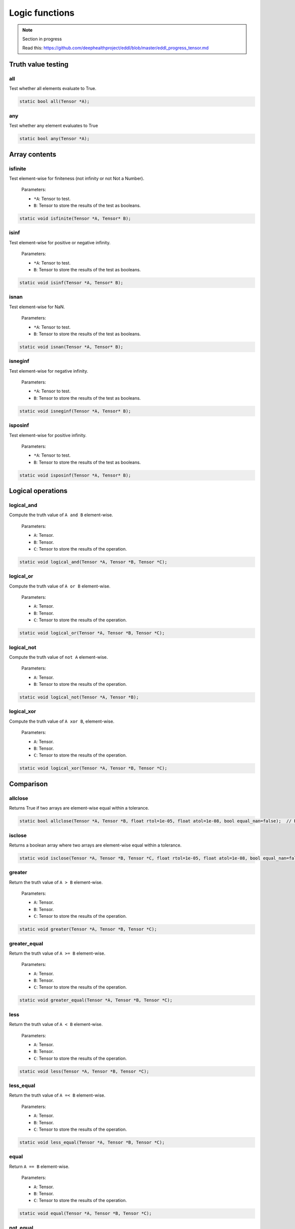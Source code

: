 Logic functions
===============

.. note::

    Section in progress

    Read this: https://github.com/deephealthproject/eddl/blob/master/eddl_progress_tensor.md


Truth value testing
---------------------------


all
^^^^^^^^^^^^^^

Test whether all elements evaluate to True.

.. code-block:: c++

    static bool all(Tensor *A);
    

any
^^^^^^^^^^^^^^

Test whether any element evaluates to True

.. code-block:: c++

    static bool any(Tensor *A);


Array contents
-----------------



isfinite
^^^^^^^^^^^^^^

Test element-wise for finiteness (not infinity or not Not a Number).

  Parameters:

  - ``*A``: Tensor to test.
  - ``B``: Tensor to store the results of the test as booleans.

.. code-block:: c++

    static void isfinite(Tensor *A, Tensor* B);
    

isinf
^^^^^^^^^^^^^^

Test element-wise for positive or negative infinity.

  Parameters:

  - ``*A``: Tensor to test.
  - ``B``: Tensor to store the results of the test as booleans.

.. code-block:: c++

    static void isinf(Tensor *A, Tensor* B);
    

isnan
^^^^^^^^^^^^^^

Test element-wise for NaN.

  Parameters:

  - ``*A``: Tensor to test.
  - ``B``: Tensor to store the results of the test as booleans.

.. code-block:: c++

    static void isnan(Tensor *A, Tensor* B);
    

isneginf
^^^^^^^^^^^^^^

Test element-wise for negative infinity.
  
  Parameters:

  - ``*A``: Tensor to test.
  - ``B``: Tensor to store the results of the test as booleans.

.. code-block:: c++

    static void isneginf(Tensor *A, Tensor* B);
    

isposinf
^^^^^^^^^^^^^^

Test element-wise for positive infinity.

  Parameters:

  - ``*A``: Tensor to test.
  - ``B``: Tensor to store the results of the test as booleans.

.. code-block:: c++

    static void isposinf(Tensor *A, Tensor* B);



Logical operations
---------------------------


logical_and
^^^^^^^^^^^^^^

Compute the truth value of ``A and B`` element-wise.

  Parameters:

  - ``A``: Tensor.
  - ``B``: Tensor.
  - ``C``: Tensor to store the results of the operation.


.. code-block:: c++

    static void logical_and(Tensor *A, Tensor *B, Tensor *C);
        

logical_or
^^^^^^^^^^^^^^

Compute the truth value of ``A or B`` element-wise.

  Parameters:

  - ``A``: Tensor.
  - ``B``: Tensor.
  - ``C``: Tensor to store the results of the operation.

.. code-block:: c++

    static void logical_or(Tensor *A, Tensor *B, Tensor *C);
        

logical_not
^^^^^^^^^^^^^^

Compute the truth value of ``not A`` element-wise.

  Parameters:

  - ``A``: Tensor.
  - ``B``: Tensor to store the results of the operation.
 
.. code-block:: c++

    static void logical_not(Tensor *A, Tensor *B);
        

logical_xor
^^^^^^^^^^^^^^

Compute the truth value of ``A xor B``, element-wise.

  Parameters:

  - ``A``: Tensor.
  - ``B``: Tensor.
  - ``C``: Tensor to store the results of the operation.
 
.. code-block:: c++

    static void logical_xor(Tensor *A, Tensor *B, Tensor *C);



Comparison
---------------------------


allclose
^^^^^^^^^^^^^^

Returns True if two arrays are element-wise equal within a tolerance.

.. code-block:: c++

    static bool allclose(Tensor *A, Tensor *B, float rtol=1e-05, float atol=1e-08, bool equal_nan=false);  // Returns true or false
    

isclose
^^^^^^^^^^^^^^

Returns a boolean array where two arrays are element-wise equal within a tolerance.

.. code-block:: c++

    static void isclose(Tensor *A, Tensor *B, Tensor *C, float rtol=1e-05, float atol=1e-08, bool equal_nan=false);  // Returns a boolean tensor
        

greater
^^^^^^^^^^^^^^

Return the truth value of ``A > B`` element-wise.

  Parameters:

  - ``A``: Tensor.
  - ``B``: Tensor.
  - ``C``: Tensor to store the results of the operation.
 
.. code-block:: c++

    static void greater(Tensor *A, Tensor *B, Tensor *C);


greater_equal
^^^^^^^^^^^^^^

Return the truth value of ``A >= B`` element-wise.

  Parameters:

  - ``A``: Tensor.
  - ``B``: Tensor.
  - ``C``: Tensor to store the results of the operation.
 
.. code-block:: c++

    static void greater_equal(Tensor *A, Tensor *B, Tensor *C);


less
^^^^^^^^^^^^^^

Return the truth value of ``A < B`` element-wise.

  Parameters:

  - ``A``: Tensor.
  - ``B``: Tensor.
  - ``C``: Tensor to store the results of the operation.
 
.. code-block:: c++

    static void less(Tensor *A, Tensor *B, Tensor *C);


less_equal
^^^^^^^^^^^^^^

Return the truth value of ``A =< B`` element-wise.

  Parameters:

  - ``A``: Tensor.
  - ``B``: Tensor.
  - ``C``: Tensor to store the results of the operation.
 
.. code-block:: c++

    static void less_equal(Tensor *A, Tensor *B, Tensor *C);


equal
^^^^^^^^^^^^^^

Return ``A == B`` element-wise.

  Parameters:

  - ``A``: Tensor.
  - ``B``: Tensor.
  - ``C``: Tensor to store the results of the operation.
 
.. code-block:: c++

    static void equal(Tensor *A, Tensor *B, Tensor *C);
        

not_equal
^^^^^^^^^^^^^^

Return ``A != B`` element-wise.

  Parameters:

  - ``A``: Tensor.
  - ``B``: Tensor.
  - ``C``: Tensor to store the results of the operation.
 
.. code-block:: c++

    static void not_equal(Tensor *A, Tensor *B, Tensor *C);

